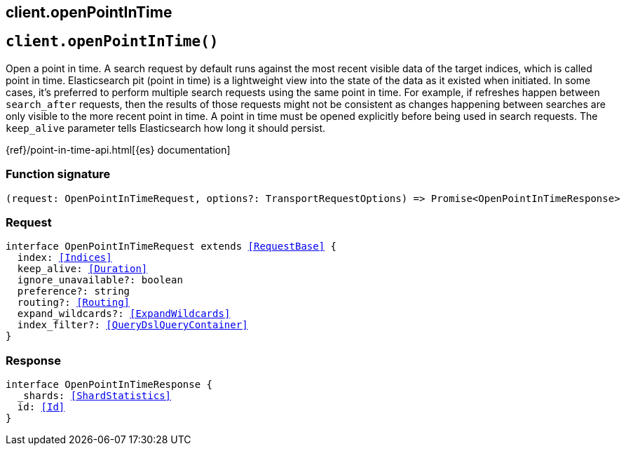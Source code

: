 [[reference-open_point_in_time]]
== client.openPointInTime

////////
===========================================================================================================================
||                                                                                                                       ||
||                                                                                                                       ||
||                                                                                                                       ||
||        ██████╗ ███████╗ █████╗ ██████╗ ███╗   ███╗███████╗                                                            ||
||        ██╔══██╗██╔════╝██╔══██╗██╔══██╗████╗ ████║██╔════╝                                                            ||
||        ██████╔╝█████╗  ███████║██║  ██║██╔████╔██║█████╗                                                              ||
||        ██╔══██╗██╔══╝  ██╔══██║██║  ██║██║╚██╔╝██║██╔══╝                                                              ||
||        ██║  ██║███████╗██║  ██║██████╔╝██║ ╚═╝ ██║███████╗                                                            ||
||        ╚═╝  ╚═╝╚══════╝╚═╝  ╚═╝╚═════╝ ╚═╝     ╚═╝╚══════╝                                                            ||
||                                                                                                                       ||
||                                                                                                                       ||
||    This file is autogenerated, DO NOT send pull requests that changes this file directly.                             ||
||    You should update the script that does the generation, which can be found in:                                      ||
||    https://github.com/elastic/elastic-client-generator-js                                                             ||
||                                                                                                                       ||
||    You can run the script with the following command:                                                                 ||
||       npm run elasticsearch -- --version <version>                                                                    ||
||                                                                                                                       ||
||                                                                                                                       ||
||                                                                                                                       ||
===========================================================================================================================
////////
++++
<style>
.lang-ts a.xref {
  text-decoration: underline !important;
}
</style>
++++


[discrete]
[[client.openPointInTime]]
== `client.openPointInTime()`

Open a point in time. A search request by default runs against the most recent visible data of the target indices, which is called point in time. Elasticsearch pit (point in time) is a lightweight view into the state of the data as it existed when initiated. In some cases, it’s preferred to perform multiple search requests using the same point in time. For example, if refreshes happen between `search_after` requests, then the results of those requests might not be consistent as changes happening between searches are only visible to the more recent point in time. A point in time must be opened explicitly before being used in search requests. The `keep_alive` parameter tells Elasticsearch how long it should persist.

{ref}/point-in-time-api.html[{es} documentation]
[discrete]
=== Function signature

[source,ts]
----
(request: OpenPointInTimeRequest, options?: TransportRequestOptions) => Promise<OpenPointInTimeResponse>
----

[discrete]
=== Request

[source,ts,subs=+macros]
----
interface OpenPointInTimeRequest extends <<RequestBase>> {
  index: <<Indices>>
  keep_alive: <<Duration>>
  ignore_unavailable?: boolean
  preference?: string
  routing?: <<Routing>>
  expand_wildcards?: <<ExpandWildcards>>
  index_filter?: <<QueryDslQueryContainer>>
}

----


[discrete]
=== Response

[source,ts,subs=+macros]
----
interface OpenPointInTimeResponse {
  _shards: <<ShardStatistics>>
  id: <<Id>>
}

----


